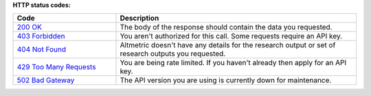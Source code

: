 **HTTP status codes:**

.. list-table:: 
   :widths: 30 70
   :header-rows: 1 

   * - Code
     - Description
   * - `200 OK <https://www.rfc-editor.org/rfc/rfc9110.html#name-200-ok>`_
     - The body of the response should contain the data you requested. 
   * - `403 Forbidden <https://www.rfc-editor.org/rfc/rfc9110.html#name-403-forbidden>`_
     - You aren't authorized for this call. Some requests require an API key.
   * - `404 Not Found <https://www.rfc-editor.org/rfc/rfc9110.html#name-404-not-found>`_
     - Altmetric doesn't have any details for the research output or set of research outputs you requested.
   * - `429 Too Many Requests <https://www.rfc-editor.org/rfc/rfc6585#section-4>`_
     - You are being rate limited. If you haven't already then apply for an API key.
   * - `502 Bad Gateway <https://www.rfc-editor.org/rfc/rfc9110.html#name-502-bad-gateway>`_
     -  The API version you are using is currently down for maintenance.